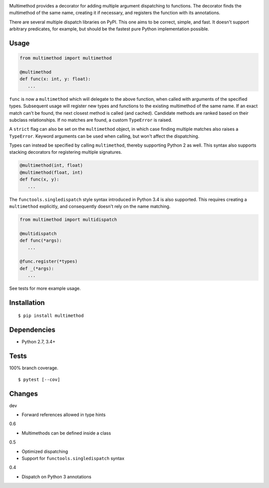 .. image:: https://img.shields.io/pypi/v/multimethod.svg
   :target: https://pypi.python.org/pypi/multimethod/
.. image:: https://img.shields.io/pypi/pyversions/multimethod.svg
.. image:: https://img.shields.io/pypi/status/multimethod.svg
.. image:: https://img.shields.io/travis/coady/multimethod.svg
   :target: https://travis-ci.org/coady/multimethod
.. image:: https://img.shields.io/codecov/c/github/coady/multimethod.svg
   :target: https://codecov.io/github/coady/multimethod

Multimethod provides a decorator for adding multiple argument dispatching to functions.
The decorator finds the multimethod of the same name, creating it if necessary, and registers the function with its annotations.

There are several multiple dispatch libraries on PyPI.  This one aims to be correct, simple, and fast.
It doesn't support arbitrary predicates, for example, but should be the fastest pure Python implementation possible.

Usage
==================
.. code-block:: python

   from multimethod import multimethod

   @multimethod
   def func(x: int, y: float):
      ...

``func`` is now a ``multimethod`` which will delegate to the above function, when called with arguments of the specified types.
Subsequent usage will register new types and functions to the existing multimethod of the same name.
If an exact match can't be found, the next closest method is called (and cached).
Candidate methods are ranked based on their subclass relationships.
If no matches are found, a custom ``TypeError`` is raised.

A ``strict`` flag can also be set on the ``multimethod`` object,
in which case finding multiple matches also raises a ``TypeError``.
Keyword arguments can be used when calling, but won't affect the dispatching.

Types can instead be specified by calling ``multimethod``, thereby supporting Python 2 as well.
This syntax also supports stacking decorators for registering multiple signatures.

.. code-block:: python

   @multimethod(int, float)
   @multimethod(float, int)
   def func(x, y):
      ...

The ``functools.singledispatch`` style syntax introduced in Python 3.4 is also supported.
This requires creating a ``multimethod`` explicitly, and consequently doesn't rely on the name matching.

.. code-block:: python

   from multimethod import multidispatch

   @multidispatch
   def func(*args):
      ...

   @func.register(*types)
   def _(*args):
      ...

See tests for more example usage.

Installation
==================
::

   $ pip install multimethod

Dependencies
==================
* Python 2.7, 3.4+

Tests
==================
100% branch coverage. ::

   $ pytest [--cov]

Changes
==================
dev

* Forward references allowed in type hints

0.6

* Multimethods can be defined inside a class

0.5

* Optimized dispatching
* Support for ``functools.singledispatch`` syntax

0.4

* Dispatch on Python 3 annotations
